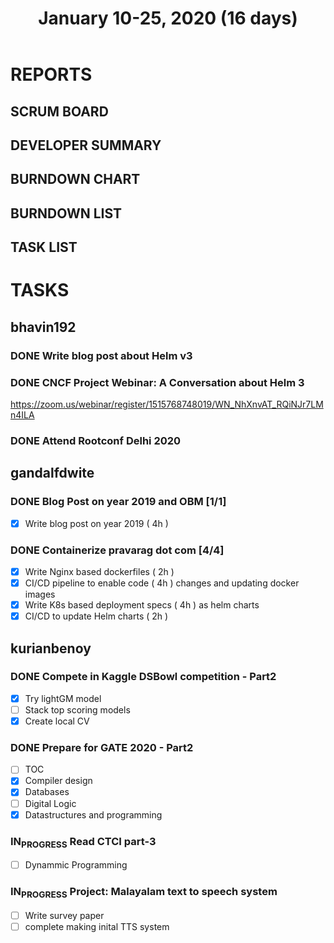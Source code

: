 #+TITLE: January 10-25, 2020 (16 days)
#+PROPERTY: Effort_ALL 0 0:05 0:10 0:30 1:00 2:00 3:00 4:00
#+COLUMNS: %35ITEM %TASKID %OWNER %3PRIORITY %TODO %5ESTIMATED{+} %3ACTUAL{+}
* REPORTS
** SCRUM BOARD
#+BEGIN: block-update-board
#+END:
** DEVELOPER SUMMARY
#+BEGIN: block-update-summary
#+END:
** BURNDOWN CHART
#+BEGIN: block-update-graph
#+END:
** BURNDOWN LIST
#+PLOT: title:"Burndown" ind:1 deps:(3 4) set:"term dumb" set:"xtics scale 0.5" set:"ytics scale 0.5" file:"burndown.plt" set:"xrange [0:17]"
#+BEGIN: block-update-burndown
#+END:
** TASK LIST
#+BEGIN: columnview :hlines 2 :maxlevel 5 :id "TASKS"
#+END:
* TASKS
  :PROPERTIES:
  :ID:       TASKS
  :SPRINTLENGTH: 16
  :SPRINTSTART: <2020-01-10 Fri>
  :wpd-bhavin192: 1
  :wpd-gandalfdwite: 1
  :wpd-kurianbenoy: 4
  :END:
** bhavin192
*** DONE Write blog post about Helm v3
    CLOSED: [2020-01-25 Sat 23:59]
    :PROPERTIES:
    :ESTIMATED: 8
    :ACTUAL:   3.23
    :OWNER:    bhavin192
    :ID:       WRITE.1577718004
    :TASKID:   WRITE.1577718004
    :END:
    :LOGBOOK:
    CLOCK: [2020-01-25 Sat 22:17]--[2020-01-25 Sat 23:59] =>  1:42
    CLOCK: [2020-01-23 Thu 19:15]--[2020-01-23 Thu 19:19] =>  0:04
    CLOCK: [2020-01-22 Wed 20:54]--[2020-01-22 Wed 21:04] =>  0:10
    CLOCK: [2020-01-22 Wed 19:24]--[2020-01-22 Wed 19:41] =>  0:17
    CLOCK: [2020-01-20 Mon 21:54]--[2020-01-20 Mon 22:10] =>  0:16
    CLOCK: [2020-01-15 Wed 20:15]--[2020-01-15 Wed 21:00] =>  0:45
    :END:
*** DONE CNCF Project Webinar: A Conversation about Helm 3
    CLOSED: [2020-01-15 Wed 00:33]
    :PROPERTIES:
    :ESTIMATED: 1
    :ACTUAL:   1.07
    :OWNER:    bhavin192
    :ID:       EVENT.1578852275
    :TASKID:   EVENT.1578852275
    :END:
    :LOGBOOK:
    CLOCK: [2020-01-14 Tue 23:29]--[2020-01-15 Wed 00:33] =>  1:04
    :END:
    [[https://zoom.us/webinar/register/1515768748019/WN_NhXnvAT_RQiNJr7LMn4ILA]]
*** DONE Attend Rootconf Delhi 2020
    CLOSED: [2020-01-18 Sat 17:30]
    :PROPERTIES:
    :ESTIMATED: 7
    :ACTUAL:   8.00
    :OWNER:    bhavin192
    :ID:       EVENT.1578852044
    :TASKID:   EVENT.1578852044
    :END:
    :LOGBOOK:
    CLOCK: [2020-01-18 Sat 09:30]--[2020-01-18 Sat 17:30] =>  8:00
    :END:

** gandalfdwite
*** DONE Blog Post on year 2019 and OBM [1/1]
    CLOSED: [2020-01-25 Sat 20:43]
   :PROPERTIES:
   :ESTIMATED: 4
   :ACTUAL:   4.17
   :OWNER: gandalfdwite
   :ID: WRITE.1578812481
   :TASKID: WRITE.1578812481
   :END:
   :LOGBOOK:
   CLOCK: [2020-01-25 Sat 19:52]--[2020-01-25 Sat 20:42] =>  0:50
   CLOCK: [2020-01-24 Fri 21:05]--[2020-01-24 Fri 22:35] =>  1:30
   CLOCK: [2020-01-23 Thu 17:25]--[2020-01-23 Thu 18:25] =>  1:00
   :END:
   - [X] Write blog post on year 2019    ( 4h )
*** DONE Containerize pravarag dot com [4/4]
    CLOSED: [2020-01-23 Thu 07:50]
    :PROPERTIES:
    :ESTIMATED: 12
    :ACTUAL:   13.83
    :OWNER: gandalfdwite
    :ID: DEV.1578812553
    :TASKID: DEV.1578812553
    :END:
    :LOGBOOK:
    CLOCK: [2020-01-22 Wed 23:05]--[2020-01-22 Wed 23:35] =>  0:30
    CLOCK: [2020-01-21 Tue 17:30]--[2020-01-21 Tue 18:35] =>  1:05
    CLOCK: [2020-01-20 Mon 22:40]--[2020-01-20 Mon 23:35] =>  0:55
    CLOCK: [2020-01-19 Sun 10:40]--[2020-01-19 Sun 12:45] =>  2:05
    CLOCK: [2020-01-18 Sat 14:50]--[2020-01-18 Sat 16:35] =>  1:45
    CLOCK: [2020-01-17 Fri 20:40]--[2020-01-17 Fri 21:35] =>  0:55
    CLOCK: [2020-01-16 Thu 19:15]--[2020-01-16 Thu 20:15] =>  1:00
    CLOCK: [2020-01-15 Wed 22:30]--[2020-01-15 Wed 23:30] =>  1:00
    CLOCK: [2020-01-13 Mon 20:20]--[2020-01-13 Mon 21:35] =>  1:15
    CLOCK: [2020-01-12 Sun 11:00]--[2020-01-12 Sun 11:55] =>  0:55
    CLOCK: [2020-01-11 Sat 13:15]--[2020-01-11 Sat 14:35] =>  1:20
    CLOCK: [2020-01-10 Fri 21:05]--[2020-01-10 Fri 22:10] =>  1:05

    :END:
    - [X] Write Nginx based dockerfiles     ( 2h )
    - [X] CI/CD pipeline to enable code     ( 4h )
          changes and updating docker
          images
    - [X] Write K8s based deployment specs  ( 4h )
          as helm charts
    - [X] CI/CD to update Helm charts       ( 2h )

** kurianbenoy
*** DONE Compete in Kaggle DSBowl competition - Part2
   :PROPERTIES:
   :ESTIMATED: 15
   :ACTUAL: 18
   :OWNER: kurianbenoy
   :ID: DEV.1578594699
   :TASKID: DEV.1578594699
   :END:
   :LOGBOOK:
   CLOCK: [2020-01-20 Mon 21:53]--[2020-01-20 Mon 23:20] =>  1:27
   CLOCK: [2020-01-19 Sun 23:38]--[2020-01-19 Sun 23:50] =>  0:12
   CLOCK: [2020-01-19 Sun 10:02]--[2020-01-19 Sun 11:42] =>  1:40
   CLOCK: [2020-01-19 Sun 08:08]--[2020-01-19 Sun 09:40] =>  1:32
   CLOCK: [2020-01-18 Sat 20:05]--[2020-01-18 Sat 23:59] =>  3:54
   CLOCK: [2020-01-16 Thu 11:20]--[2020-01-16 Thu 11:56] =>  0:36
   CLOCK: [2020-01-15 Wed 12:39]--[2020-01-15 Wed 13:48] =>  1:09
   CLOCK: [2020-01-14 Tue 19:30]--[2020-01-14 Tue 22:13] =>  2:47
   CLOCK: [2020-01-13 Mon 15:33]--[2020-01-13 Mon 16:15] =>  0:42
   CLOCK: [2020-01-13 Mon 15:01]--[2020-01-13 Mon 15:30] =>  0:29
   CLOCK: [2020-01-13 Mon 05:44]--[2020-01-13 Mon 06:05] =>  0:21
   CLOCK: [2020-01-12 Sun 08:21]--[2020-01-12 Sun 08:57] =>  0:36
   CLOCK: [2020-01-11 Sat 21:32]--[2020-01-11 Sat 23:59] =>  2:27
   CLOCK: [2020-01-10 Fri 12:24]--[2020-01-10 Fri 13:30] =>  1:06
   CLOCK: [2020-01-10 Fri 11:19]--[2020-01-10 Fri 12:00] =>  0:41
   :END:
   - [X] Try lightGM model
   - [ ] Stack top scoring models
   - [X] Create local CV
*** DONE Prepare for GATE 2020 - Part2
   :PROPERTIES:
   :ESTIMATED: 26
   :ACTUAL:
   :OWNER: kurianbenoy
   :ID: READ.1578594810
   :TASKID: READ.1578594810
   :END:
   :LOGBOOK:
   CLOCK: [2020-01-22 Wed 19:58]--[2020-01-22 Wed 20:22] =>  0:24
   CLOCK: [2020-01-21 Tue 19:43]--[2020-01-21 Tue 21:00] =>  1:17
   CLOCK: [2020-01-21 Tue 06:33]--[2020-01-21 Tue 06:49] =>  0:16
   CLOCK: [2020-01-21 Tue 04:52]--[2020-01-21 Tue 06:24] =>  1:32
   CLOCK: [2020-01-20 Mon 20:20]--[2020-01-20 Mon 21:05] =>  0:45
   CLOCK: [2020-01-20 Mon 19:34]--[2020-01-20 Mon 20:14] =>  0:40
   CLOCK: [2020-01-20 Mon 05:10]--[2020-01-20 Mon 07:10] =>  2:00
   CLOCK: [2020-01-19 Sun 22:58]--[2020-01-19 Sun 23:31] =>  0:33
   CLOCK: [2020-01-19 Sun 20:26]--[2020-01-19 Sun 22:20] =>  1:56
   CLOCK: [2020-01-18 Sat 16:36]--[2020-01-18 Sat 17:37] =>  1:01
   CLOCK: [2020-01-18 Sat 14:30]--[2020-01-18 Sat 16:07] =>  1:37
   CLOCK: [2020-01-17 Fri 04:53]--[2020-01-17 Fri 06:03] =>  1:10
   CLOCK: [2020-01-16 Thu 21:18]--[2020-01-16 Thu 23:18] =>  2:00
   CLOCK: [2020-01-16 Thu 06:50]--[2020-01-16 Thu 07:36] =>  0:46
   CLOCK: [2020-01-16 Thu 05:07]--[2020-01-16 Thu 06:25] =>  1:18
   CLOCK: [2020-01-14 Tue 17:32]--[2020-01-14 Tue 18:00] =>  0:28
   CLOCK: [2020-01-14 Tue 17:28]--[2020-01-14 Tue 17:32] =>  0:04
   CLOCK: [2020-01-14 Tue 15:56]--[2020-01-14 Tue 16:24] =>  0:28
   CLOCK: [2020-01-14 Tue 15:46]--[2020-01-14 Tue 15:56] =>  0:10
   CLOCK: [2020-01-14 Tue 05:44]--[2020-01-14 Tue 07:19] =>  1:35
   CLOCK: [2020-01-13 Mon 23:01]--[2020-01-14 Tue 00:50] =>  1:49
   CLOCK: [2020-01-13 Mon 21:52]--[2020-01-13 Mon 22:05] =>  0:13
   CLOCK: [2020-01-13 Mon 08:08]--[2020-01-13 Mon 08:22] =>  0:14
   CLOCK: [2020-01-13 Mon 07:08]--[2020-01-12 Mon 07:15] =>  0:07
   CLOCK: [2020-01-13 Mon 06:28]--[2020-01-13 Mon 07:02] =>  0:34
   CLOCK: [2020-01-12 Sun 23:22]--[2020-01-13 Mon 00:16] =>  0:54
   CLOCK: [2020-01-12 Sun 22:42]--[2020-01-12 Sun 23:00] =>  0:18
   CLOCK: [2020-01-12 Sun 21:09]--[2020-01-12 Sun 21:16] =>  0:07
   CLOCK: [2020-01-12 Sun 20:35]--[2020-01-12 Sun 21:05] =>  0:30
   CLOCK: [2020-01-12 Sun 19:08]--[2020-01-12 Sun 20:31] =>  1:23
   CLOCK: [2020-01-12 Sun 10:17]--[2020-01-12 Sun 10:57] =>  0:40
   CLOCK: [2020-01-12 Sun 08:57]--[2020-01-12 Sun 09:37] =>  0:40
   CLOCK: [2020-01-11 Sat 19:43]--[2020-01-11 Sat 20:47] =>  1:04
   CLOCK: [2020-01-11 Sat 18:10]--[2020-01-11 Sat 19:31] =>  1:21
   CLOCK: [2020-01-10 Fri 10:44]--[2020-01-10 Fri 11:13] =>  0:29
   CLOCK: [2020-01-10 Fri 10:06]--[2020-01-10 Fri 10:20] =>  0:14
   CLOCK: [2020-01-10 Fri 09:21]--[2020-01-10 Fri 10:00] =>  0:39
   CLOCK: [2020-01-10 Fri 08:49]--[2020-01-10 Fri 09:21] =>  0:32
   :END:
    - [ ] TOC
    - [X] Compiler design
    - [X] Databases
    - [ ] Digital Logic
    - [X] Datastructures and programming
*** IN_PROGRESS Read CTCI part-3
    :PROPERTIES:
    :ESTIMATED: 5
    :ACTUAL:
    :OWNER: kurianbenoy
    :ID: READ.1578594906
    :TASKID: READ.1578594906
    :END:
    :LOGBOOK:
    CLOCK: [2020-01-28 Tue 07:00]--[2020-01-28 Tue 08:15] =>  1:15
    CLOCK: [2020-01-21 Tue 10:24]--[2020-01-21 Tue 10:42] =>  0:18
    :END:
    - [ ] Dynammic Programming
*** IN_PROGRESS Project: Malayalam text to speech system
   :PROPERTIES:
    :ESTIMATED: 18
    :ACTUAL:
    :OWNER: kurianbenoy
    :ID: DEV.1578595021
    :TASKID: DEV.1578595021
    :END:
   :LOGBOOK:
   CLOCK: [2020-01-28 Tue 12:43]
   CLOCK: [2020-01-23 Thu 10:58]--[2020-01-23 Thu 13:58] =>  3:00
   CLOCK: [2020-01-23 Thu 04:51]--[2020-01-23 Thu 07:03] =>  2:12
   CLOCK: [2020-01-22 Wed 13:50]--[2020-01-22 Wed 16:05] =>  2:15
   CLOCK: [2020-01-22 Wed 06:55]--[2020-01-22 Wed 07:20] =>  0:25
   CLOCK: [2020-01-21 Tue 15:30]--[2020-01-21 Tue 16:15] =>  0:45
   CLOCK: [2020-01-21 Tue 13:45]--[2020-01-21 Tue 15:00] =>  1:15
   CLOCK: [2020-01-21 Tue 10:30]--[2020-01-21 Tue 11:20] =>  0:50
   CLOCK: [2020-01-20 Mon 14:20]--[2020-01-20 Mon 16:02] =>  1:42
   CLOCK: [2020-01-20 Mon 09:00]--[2020-01-20 Mon 09:33] =>  0:33
   CLOCK: [2020-01-18 Sat 04:41]--[2020-01-18 Sat 07:02] =>  2:21
   CLOCK: [2020-01-17 Fri 10:01]--[2020-01-17 Fri 15:32] =>  5:31
   CLOCK: [2020-01-16 Thu 11:56]--[2020-01-16 Thu 12:30] =>  0:34
   CLOCK: [2020-01-16 Thu 10:06]--[2020-01-16 Thu 11:20] =>  1:14
   CLOCK: [2020-01-15 Wed 22:49]--[2020-01-15 Wed 15:30] =>  0:11
   CLOCK: [2020-01-15 Wed 15:46]--[2020-01-15 Wed 15:56] =>  0:10
   CLOCK: [2020-01-15 Wed 15:11]--[2020-01-15 Wed 15:14] =>  0:03
   CLOCK: [2020-01-15 Wed 14:05]--[2020-01-15 Wed 15:05] =>  1:00 
   CLOCK: [2020-01-13 Mon 13:42]--[2020-01-13 Mon 13:56] =>  0:14
   CLOCK: [2020-01-11 Sat 15:06]--[2020-01-11 Sat 16:30] =>  1:24
   CLOCK: [2020-01-10 Fri 15:41]--[2020-01-10 Fri 23:24] =>  7:43
   :END:
   - [ ] Write survey paper
   - [ ] complete making inital TTS system

